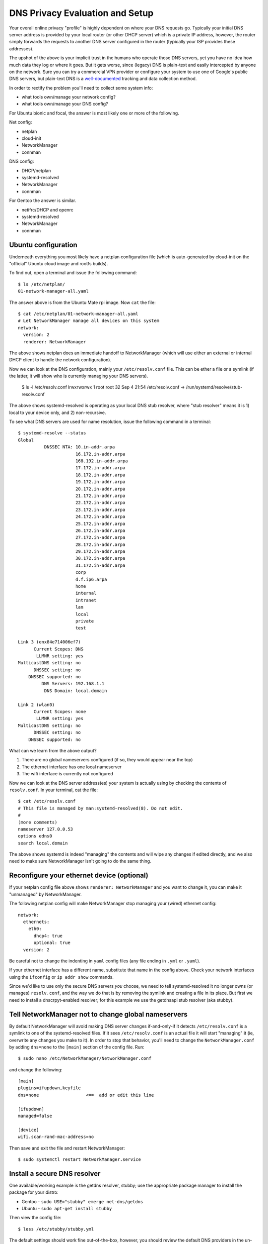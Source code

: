 ==================================
 DNS Privacy Evaluation and Setup
==================================

Your overall online privacy "profile" is highly dependent on where your
DNS requests go.  Typically your initial DNS server address is provided
by your local router (or other DHCP server) which is a private IP address,
however, the router simply forwards the requests to another DNS server
configured in the router (typically your ISP provides these addresses).

The upshot of the above is your implicit trust in the humans who operate
those DNS servers, yet you have no idea how much data they log or where
it goes.  But it gets worse, since (legacy) DNS is plain-text and easily
intercepted by anyone on the network.  Sure you can try a commercial VPN
provider or configure your system to use one of Google's public DNS servers,
but plain-text DNS is a `well-documented`_ tracking and data collection
method.

.. _well-documented: README_DNS_privacy.rst


In order to rectify the problem you'll need to collect some system info:

* what tools own/manage your network config?
* what tools own/manage your DNS config?

For Ubuntu bionic and focal, the answer is most likely one or more of
the following.

Net config:

* netplan
* cloud-init
* NetworkManager
* connman

DNS config:

* DHCP/netplan
* systemd-resolved
* NetworkManager
* connman

For Gentoo the answer is similar.

* netifrc/DHCP and openrc
* systemd-resolved
* NetworkManager
* connman


Ubuntu configuration
--------------------

Underneath everything you most likely have a netplan configuration file
(which is auto-generated by cloud-init on the "official" Ubuntu cloud
image and rootfs builds).

To find out, open a terminal and issue the following command::

  $ ls /etc/netplan/
  01-network-manager-all.yaml

The answer above is from the Ubuntu Mate rpi image.  Now ``cat`` the file::

  $ cat /etc/netplan/01-network-manager-all.yaml
  # Let NetworkManager manage all devices on this system
  network:
    version: 2
    renderer: NetworkManager

The above shows netplan does an immediate handoff to NetworkManager (which
will use either an external or internal DHCP client to handle the network
configuration).

Now we can look at the DNS configuration, mainly your ``/etc/resolv.conf``
file.  This can be ether a file or a symlink (if the latter, it will show
who is currently managing your DNS servers).

  $ ls -l /etc/resolv.conf
  lrwxrwxrwx 1 root root 32 Sep  4 21:54 /etc/resolv.conf -> /run/systemd/resolve/stub-resolv.conf

The above shows systemd-resolved is operating as your local DNS stub
resolver, where "stub resolver" means it is 1) local to your device only,
and 2) non-recursive.

To see what DNS servers are used for name resolution, issue the following
command in a terminal::

  $ systemd-resolve --status
  Global
            DNSSEC NTA: 10.in-addr.arpa
                        16.172.in-addr.arpa
                        168.192.in-addr.arpa
                        17.172.in-addr.arpa
                        18.172.in-addr.arpa
                        19.172.in-addr.arpa
                        20.172.in-addr.arpa
                        21.172.in-addr.arpa
                        22.172.in-addr.arpa
                        23.172.in-addr.arpa
                        24.172.in-addr.arpa
                        25.172.in-addr.arpa
                        26.172.in-addr.arpa
                        27.172.in-addr.arpa
                        28.172.in-addr.arpa
                        29.172.in-addr.arpa
                        30.172.in-addr.arpa
                        31.172.in-addr.arpa
                        corp
                        d.f.ip6.arpa
                        home
                        internal
                        intranet
                        lan
                        local
                        private
                        test

  Link 3 (enx84e714006ef7)
        Current Scopes: DNS
         LLMNR setting: yes
  MulticastDNS setting: no
        DNSSEC setting: no
      DNSSEC supported: no
           DNS Servers: 192.168.1.1
            DNS Domain: local.domain

  Link 2 (wlan0)
        Current Scopes: none
         LLMNR setting: yes
  MulticastDNS setting: no
        DNSSEC setting: no
      DNSSEC supported: no


What can we learn from the above output?

1. There are no global nameservers configured (if so, they would appear
   near the top)
2. The ethernet interface has one local nameserver
3. The wifi interface is currently not configured

Now we can look at the DNS server address(es) your system is actually
using by checking the contents of ``resolv.conf``.  In your terminal,
cat the file::

  $ cat /etc/resolv.conf
  # This file is managed by man:systemd-resolved(8). Do not edit.
  #
  (more comments)
  nameserver 127.0.0.53
  options edns0
  search local.domain

The above shows systemd is indeed "managing" the contents and will wipe
any changes if edited directly, and we also need to make sure NetworkManager
isn't going to do the same thing.

Reconfigure your ethernet device (optional)
-------------------------------------------

If your netplan config file above shows ``renderer: NetworkManager`` and
you want to change it, you can make it "unmanaged" by NetworkManager.

The following netplan config will make NetworkManager stop managing your
(wired) ethernet config::

  network:
    ethernets:
      eth0:
        dhcp4: true
        optional: true
    version: 2

Be careful not to change the indenting in ``yaml`` config files (any file
ending in ``.yml`` or ``.yaml``).

If your ethernet interface has a different name, substitute that name in
the config above.  Check your network interfaces using the ``ifconfig`` or
``ip addr show`` commands.

Since we'd like to use only the secure DNS servers *you* choose, we need
to tell systemd-resolved it no longer owns (or manages) ``resolv.conf``,
and the way we do that is by removing the symlink and creating a file
in its place.  But first we need to install a dnscrpyt-enabled resolver;
for this example we use the getdnsapi stub resolver (aka stubby).


Tell NetworkManager not to change global nameservers
----------------------------------------------------

By default NetworkManager will avoid making DNS server changes if-and-only-if
it detects ``/etc/resolv.conf`` is a symlink to one of the systemd-resolved
files.  If it sees ``/etc/resolv.conf`` is an actual file it will start
"managing" it (ie, overwrite any changes you make to it).  In order to stop
that behavior, you'll need to change the ``NetworkManager.conf`` by adding
``dns=none`` to the ``[main]`` section of the config file.  Run::

  $ sudo nano /etc/NetworkManager/NetworkManager.conf

and change the following::

  [main]
  plugins=ifupdown,keyfile
  dns=none                  <==  add or edit this line

  [ifupdown]
  managed=false

  [device]
  wifi.scan-rand-mac-address=no

Then save and exit the file and restart NetworkManager::

  $ sudo systemctl restart NetworkManager.service


Install a secure DNS resolver
-----------------------------

One available/working example is the getdns resolver, stubby; use the
appropriate package manager to install the package for your distro:

* Gentoo - ``sudo USE="stubby" emerge net-dns/getdns``
* Ubuntu - ``sudo apt-get install stubby``

Then view the config file::

  $ less /etc/stubby/stubby.yml

The default settings should work fine out-of-the-box, however, you should
review the default DNS providers in the un-commented portions under the
``upstream_recursive_servers`` section of the file.  The ``fpnd`` package
also installs some example config files, including an example ``stubby.yml``
with some alternate dns providers (note this is only the provider section
and not a complete config file).

By default subby will only listen for DNS requests on the loopback interface
on port ``53``, ie, ``127.0.0.1:53`` so you'll need to set this in your new
``resolv.conf`` file.

To verify your changes, you will need the ``dig`` command, so if you
don't have it already, then you should install it with the following::

* Gentoo - ``sudo emerge net-dns/bind-tools``
* Ubuntu - ``sudo apt-get install bind9utils``
